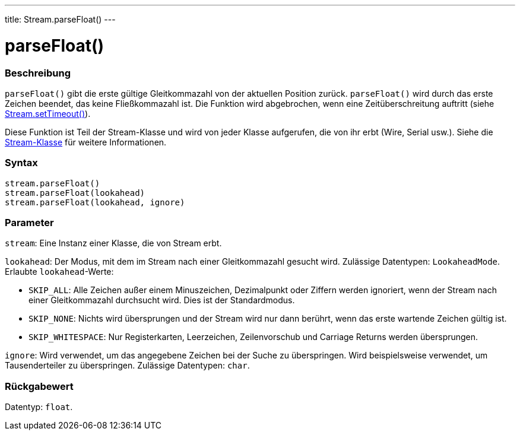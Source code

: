 ---
title: Stream.parseFloat()
---




= parseFloat()


// ÜBERSICHTSABSCHNITT STARTET
[#overview]
--

[float]
=== Beschreibung
`parseFloat()` gibt die erste gültige Gleitkommazahl von der aktuellen Position zurück. `parseFloat()` wird durch das erste Zeichen beendet, das keine Fließkommazahl ist.
Die Funktion wird abgebrochen, wenn eine Zeitüberschreitung auftritt (siehe link:../streamsettimeout[Stream.setTimeout()]).

Diese Funktion ist Teil der Stream-Klasse und wird von jeder Klasse aufgerufen, die von ihr erbt (Wire, Serial usw.). Siehe die link:../../stream[Stream-Klasse] für weitere Informationen.
[%hardbreaks]


[float]
=== Syntax
`stream.parseFloat()` +
`stream.parseFloat(lookahead)` +
`stream.parseFloat(lookahead, ignore)`


[float]
=== Parameter
`stream`: Eine Instanz einer Klasse, die von Stream erbt.

`lookahead`: Der Modus, mit dem im Stream nach einer Gleitkommazahl gesucht wird. Zulässige Datentypen: `LookaheadMode`. Erlaubte `lookahead`-Werte:

* `SKIP_ALL`: Alle Zeichen außer einem Minuszeichen, Dezimalpunkt oder Ziffern werden ignoriert, wenn der Stream nach einer Gleitkommazahl durchsucht wird. Dies ist der Standardmodus.
* `SKIP_NONE`: Nichts wird übersprungen und der Stream wird nur dann berührt, wenn das erste wartende Zeichen gültig ist.
* `SKIP_WHITESPACE`: Nur Registerkarten, Leerzeichen, Zeilenvorschub und Carriage Returns werden übersprungen.

`ignore`: Wird verwendet, um das angegebene Zeichen bei der Suche zu überspringen. Wird beispielsweise verwendet, um Tausenderteiler zu überspringen. Zulässige Datentypen: `char`.


[float]
=== Rückgabewert
Datentyp: `float`.

--
// ÜBERSICHTSABSCHNITT ENDET
